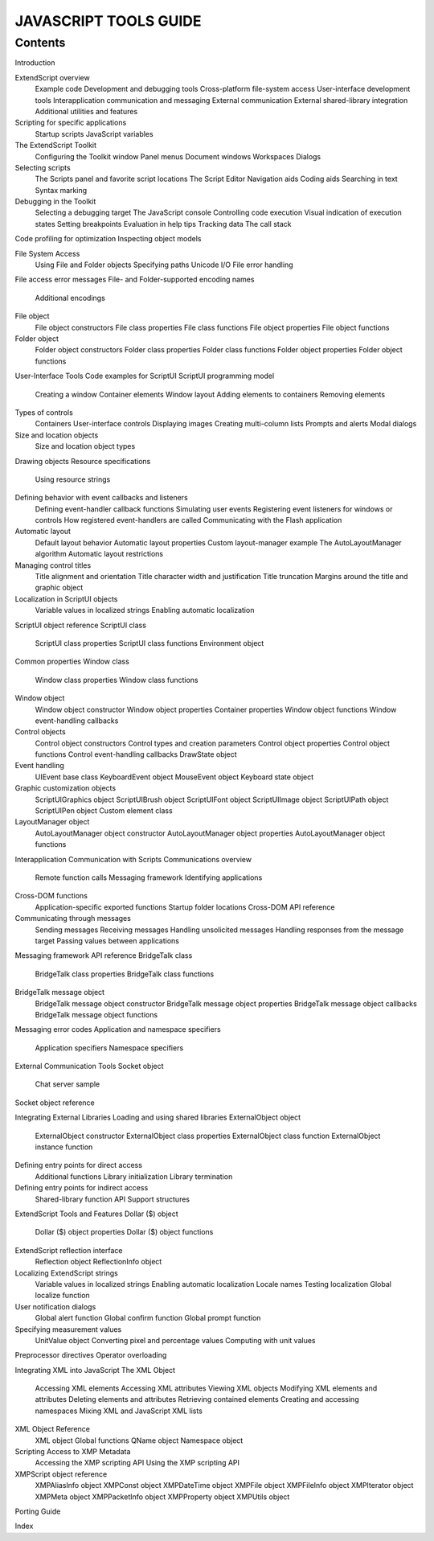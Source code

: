 ======================
JAVASCRIPT TOOLS GUIDE
======================

--------
Contents
--------

Introduction

ExtendScript overview
    Example code
    Development and debugging tools
    Cross-platform file-system access
    User-interface development tools
    Interapplication communication and messaging
    External communication
    External shared-library integration
    Additional utilities and features
Scripting for specific applications
    Startup scripts
    JavaScript variables


The ExtendScript Toolkit
    Configuring the Toolkit window
    Panel menus
    Document windows
    Workspaces
    Dialogs
Selecting scripts
    The Scripts panel and favorite script locations
    The Script Editor
    Navigation aids
    Coding aids
    Searching in text
    Syntax marking
Debugging in the Toolkit
    Selecting a debugging target
    The JavaScript console
    Controlling code execution
    Visual indication of execution states
    Setting breakpoints
    Evaluation in help tips
    Tracking data
    The call stack
Code profiling for optimization
Inspecting object models


File System Access
    Using File and Folder objects
    Specifying paths
    Unicode I/O
    File error handling
File access error messages
File- and Folder-supported encoding names
    Additional encodings
File object
    File object constructors
    File class properties
    File class functions
    File object properties
    File object functions
Folder object
    Folder object constructors
    Folder class properties
    Folder class functions
    Folder object properties
    Folder object functions

User-Interface Tools
Code examples for ScriptUI
ScriptUI programming model
    Creating a window
    Container elements
    Window layout
    Adding elements to containers
    Removing elements
Types of controls
    Containers
    User-interface controls
    Displaying images
    Creating multi-column lists
    Prompts and alerts
    Modal dialogs
Size and location objects
    Size and location object types
Drawing objects
Resource specifications
    Using resource strings
Defining behavior with event callbacks and listeners
    Defining event-handler callback functions
    Simulating user events
    Registering event listeners for windows or controls
    How registered event-handlers are called
    Communicating with the Flash application
Automatic layout
    Default layout behavior
    Automatic layout properties
    Custom layout-manager example
    The AutoLayoutManager algorithm
    Automatic layout restrictions
Managing control titles
    Title alignment and orientation
    Title character width and justification
    Title truncation
    Margins around the title and graphic object
Localization in ScriptUI objects
    Variable values in localized strings
    Enabling automatic localization
ScriptUI object reference
ScriptUI class
    ScriptUI class properties
    ScriptUI class functions
    Environment object
Common properties
Window class
    Window class properties
    Window class functions
Window object
    Window object constructor
    Window object properties
    Container properties
    Window object functions
    Window event-handling callbacks
Control objects
    Control object constructors
    Control types and creation parameters
    Control object properties
    Control object functions
    Control event-handling callbacks
    DrawState object
Event handling
    UIEvent base class
    KeyboardEvent object
    MouseEvent object
    Keyboard state object
Graphic customization objects
    ScriptUIGraphics object
    ScriptUIBrush object
    ScriptUIFont object
    ScriptUIImage object
    ScriptUIPath object
    ScriptUIPen object
    Custom element class
LayoutManager object
    AutoLayoutManager object constructor
    AutoLayoutManager object properties
    AutoLayoutManager object functions


Interapplication Communication with Scripts
Communications overview
    Remote function calls
    Messaging framework
    Identifying applications
Cross-DOM functions
    Application-specific exported functions
    Startup folder locations
    Cross-DOM API reference
Communicating through messages
    Sending messages
    Receiving messages
    Handling unsolicited messages
    Handling responses from the message target
    Passing values between applications
Messaging framework API reference
BridgeTalk class
    BridgeTalk class properties
    BridgeTalk class functions
BridgeTalk message object
    BridgeTalk message object constructor
    BridgeTalk message object properties
    BridgeTalk message object callbacks
    BridgeTalk message object functions
Messaging error codes
Application and namespace specifiers
    Application specifiers
    Namespace specifiers

External Communication Tools
Socket object
    Chat server sample
Socket object reference


Integrating External Libraries
Loading and using shared libraries
ExternalObject object
    ExternalObject constructor
    ExternalObject class properties
    ExternalObject class function
    ExternalObject instance function
Defining entry points for direct access
    Additional functions
    Library initialization
    Library termination
Defining entry points for indirect access
    Shared-library function API
    Support structures

ExtendScript Tools and Features
Dollar ($) object
    Dollar ($) object properties
    Dollar ($) object functions
ExtendScript reflection interface
    Reflection object
    ReflectionInfo object
Localizing ExtendScript strings
    Variable values in localized strings
    Enabling automatic localization
    Locale names
    Testing localization
    Global localize function
User notification dialogs
    Global alert function
    Global confirm function
    Global prompt function
Specifying measurement values
    UnitValue object
    Converting pixel and percentage values
    Computing with unit values
Preprocessor directives
Operator overloading


Integrating XML into JavaScript
The XML Object
    Accessing XML elements
    Accessing XML attributes
    Viewing XML objects
    Modifying XML elements and attributes
    Deleting elements and attributes
    Retrieving contained elements
    Creating and accessing namespaces
    Mixing XML and JavaScript
    XML lists
XML Object Reference
    XML object
    Global functions
    QName object
    Namespace object


Scripting Access to XMP Metadata
    Accessing the XMP scripting API
    Using the XMP scripting API
XMPScript object reference
    XMPAliasInfo object
    XMPConst object
    XMPDateTime object
    XMPFile object
    XMPFileInfo object
    XMPIterator object
    XMPMeta object
    XMPPacketInfo object
    XMPProperty object
    XMPUtils object

Porting Guide

Index
